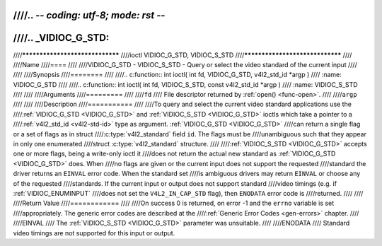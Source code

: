 ////.. -*- coding: utf-8; mode: rst -*-
////
////.. _VIDIOC_G_STD:
////
////********************************
////ioctl VIDIOC_G_STD, VIDIOC_S_STD
////********************************
////
////Name
////====
////
////VIDIOC_G_STD - VIDIOC_S_STD - Query or select the video standard of the current input
////
////
////Synopsis
////========
////
////.. c:function:: int ioctl( int fd, VIDIOC_G_STD, v4l2_std_id *argp )
////    :name: VIDIOC_G_STD
////
////.. c:function:: int ioctl( int fd, VIDIOC_S_STD, const v4l2_std_id *argp )
////    :name: VIDIOC_S_STD
////
////
////Arguments
////=========
////
////``fd``
////    File descriptor returned by :ref:`open() <func-open>`.
////
////``argp``
////
////
////Description
////===========
////
////To query and select the current video standard applications use the
////:ref:`VIDIOC_G_STD <VIDIOC_G_STD>` and :ref:`VIDIOC_S_STD <VIDIOC_G_STD>` ioctls which take a pointer to a
////:ref:`v4l2_std_id <v4l2-std-id>` type as argument. :ref:`VIDIOC_G_STD <VIDIOC_G_STD>`
////can return a single flag or a set of flags as in struct
////:c:type:`v4l2_standard` field ``id``. The flags must be
////unambiguous such that they appear in only one enumerated
////struct :c:type:`v4l2_standard` structure.
////
////:ref:`VIDIOC_S_STD <VIDIOC_G_STD>` accepts one or more flags, being a write-only ioctl it
////does not return the actual new standard as :ref:`VIDIOC_G_STD <VIDIOC_G_STD>` does. When
////no flags are given or the current input does not support the requested
////standard the driver returns an ``EINVAL`` error code. When the standard set
////is ambiguous drivers may return ``EINVAL`` or choose any of the requested
////standards. If the current input or output does not support standard
////video timings (e.g. if :ref:`VIDIOC_ENUMINPUT`
////does not set the ``V4L2_IN_CAP_STD`` flag), then ``ENODATA`` error code is
////returned.
////
////
////Return Value
////============
////
////On success 0 is returned, on error -1 and the ``errno`` variable is set
////appropriately. The generic error codes are described at the
////:ref:`Generic Error Codes <gen-errors>` chapter.
////
////EINVAL
////    The :ref:`VIDIOC_S_STD <VIDIOC_G_STD>` parameter was unsuitable.
////
////ENODATA
////    Standard video timings are not supported for this input or output.
